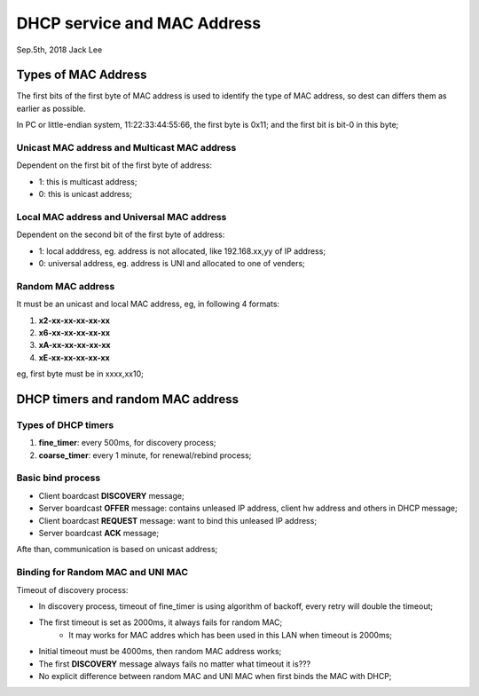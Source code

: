 
DHCP service and MAC Address
###################################
Sep.5th, 2018	Jack Lee

Types of MAC Address
======================
The first bits of the first byte of MAC address is used to identify the type of MAC address, so dest can differs them as earlier as possible.

In PC or little-endian system, 11:22:33:44:55:66, the first byte is 0x11; and the first bit is bit-0 in this byte;

Unicast MAC address and Multicast MAC address
------------------------------------------------
Dependent on the first bit of the first byte of address:

* 1: this is multicast address;
* 0: this is unicast address;

Local MAC address and Universal MAC address
-----------------------------------------------
Dependent on the second bit of the first byte of address:

* 1: local adddress, eg. address is not allocated, like 192.168.xx,yy of IP address;
* 0: universal address, eg. address is UNI and allocated to one of venders;	


Random MAC address
-------------------------
It must be an unicast and local MAC address, eg, in following 4 formats:

#. **x2-xx-xx-xx-xx-xx**
#. **x6-xx-xx-xx-xx-xx**
#. **xA-xx-xx-xx-xx-xx**
#. **xE-xx-xx-xx-xx-xx**

eg, first byte must be in xxxx,xx10;


DHCP timers and random MAC address
=====================================

Types of DHCP timers
----------------------

#. **fine_timer**: every 500ms, for discovery process;
#. **coarse_timer**: every 1 minute, for renewal/rebind process;


Basic bind process
------------------------

* Client boardcast **DISCOVERY** message;
* Server boardcast **OFFER** message: contains unleased IP address, client hw address and others in DHCP message;
* Client boardcast **REQUEST** message: want to bind this unleased IP address;
* Server boardcast **ACK** message;

Afte than, communication is based on unicast address;


Binding for Random MAC and UNI MAC 
------------------------------------

Timeout of discovery process:

* In discovery process, timeout of fine_timer is using algorithm of backoff, every retry will double the timeout;
* The first timeout is set as 2000ms, it always fails for random MAC;
   * It may works for MAC addres which has been used in this LAN when timeout is 2000ms;
* Initial timeout must be 4000ms, then random MAC address works;
* The first **DISCOVERY** message always fails no matter what timeout it is???

* No explicit difference between random MAC and UNI MAC when first binds the MAC with DHCP;

